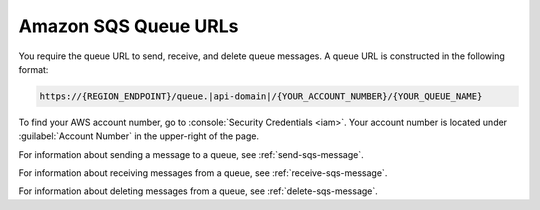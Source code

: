 .. Copyright 2010-2016 Amazon.com, Inc. or its affiliates. All Rights Reserved.

   This work is licensed under a Creative Commons Attribution-NonCommercial-ShareAlike 4.0
   International License (the "License"). You may not use this file except in compliance with the
   License. A copy of the License is located at http://creativecommons.org/licenses/by-nc-sa/4.0/.

   This file is distributed on an "AS IS" BASIS, WITHOUT WARRANTIES OR CONDITIONS OF ANY KIND,
   either express or implied. See the License for the specific language governing permissions and
   limitations under the License.

.. _sqs-queue-url:

#####################
Amazon SQS Queue URLs
#####################

You require the queue URL to send, receive, and delete queue messages. A queue URL is constructed in
the following format:

.. code-block:: none

     https://{REGION_ENDPOINT}/queue.|api-domain|/{YOUR_ACCOUNT_NUMBER}/{YOUR_QUEUE_NAME}

To find your AWS account number, go to :console:`Security Credentials <iam>`. 
Your account number is located under :guilabel:`Account Number` in the upper-right of the page.

For information about sending a message to a queue, see :ref:`send-sqs-message`.

For information about receiving messages from a queue, see :ref:`receive-sqs-message`.

For information about deleting messages from a queue, see :ref:`delete-sqs-message`.


